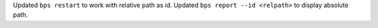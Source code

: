 Updated ``bps restart`` to work with relative path as id.
Updated ``bps report --id <relpath>`` to display absolute path.
